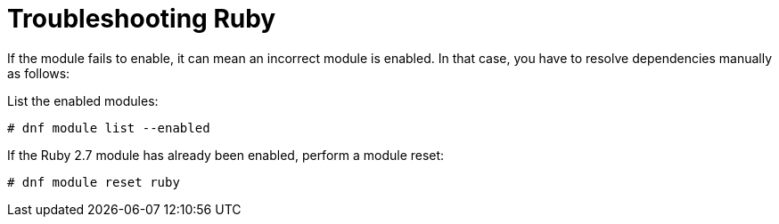 [id="Troubleshooting_Ruby_{context}"]
= Troubleshooting Ruby

If the module fails to enable, it can mean an incorrect module is enabled.
In that case, you have to resolve dependencies manually as follows:

List the enabled modules:

[options="nowrap" subs="+quotes,attributes"]
----
# dnf module list --enabled
----

If the Ruby 2.7 module has already been enabled, perform a module reset:

[options="nowrap" subs="+quotes,attributes"]
----
# dnf module reset ruby
----
